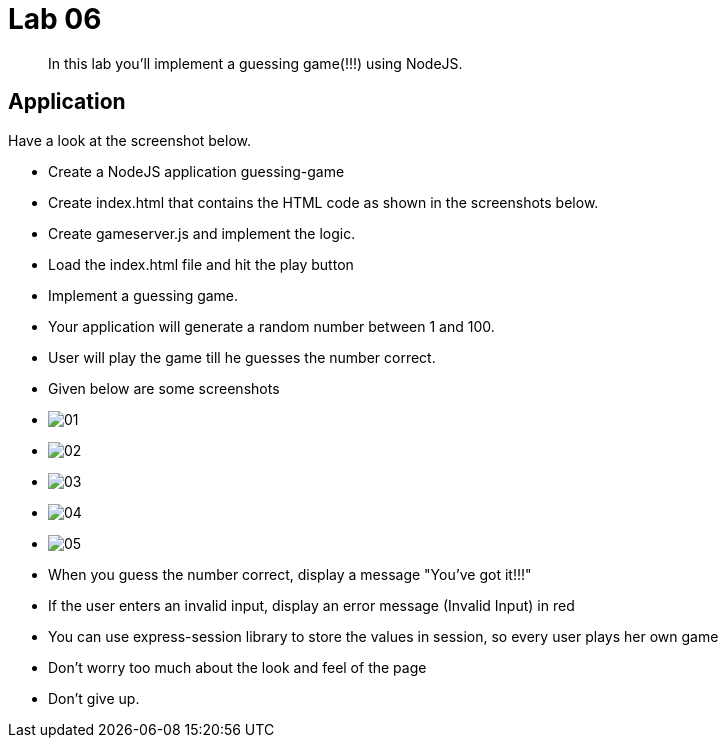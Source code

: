 = Lab 06

[abstract]
In this lab you'll implement a guessing game(!!!) using NodeJS.


== Application
Have a look at the screenshot below. +


* Create a NodeJS application guessing-game
* Create index.html that contains the HTML code as shown in the screenshots below.
* Create gameserver.js and implement the logic. 
* Load the index.html file and hit the play button


* Implement a guessing game. 
* Your application will generate a random number between 1 and 100.
* User will play the game till he guesses the number correct.

* Given below are some screenshots
* image:01.png[]
* image:02.png[]
* image:03.png[]
* image:04.png[]
* image:05.png[]

* When you guess the number correct, display a message "You've got it!!!"
* If the user enters an invalid input, display an error message (Invalid Input) in red
* You can use express-session library to store the values in session, so every user plays her own game 
* Don't worry too much about the look and feel of the page
* Don't give up.
